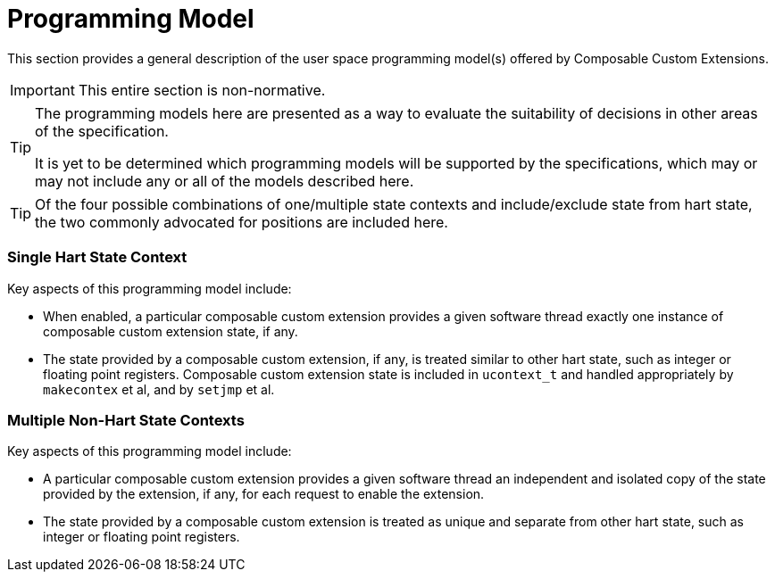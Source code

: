[[progmodel]]
[appendix]
= Programming Model

This section provides a general description of the user space
programming model(s) offered by Composable Custom Extensions.

[IMPORTANT]
====
This entire section is non-normative.
====

[TIP]
====
The programming models here are presented as a way to evaluate the
suitability of decisions in other areas of the specification.

It is yet to be determined which programming models will be supported
by the specifications, which may or may not include any or all of the
models described here.
====

[TIP]
====
Of the four possible combinations of one/multiple state contexts and
include/exclude state from hart state, the two commonly advocated for
positions are included here.
====

=== Single Hart State Context

Key aspects of this programming model include:

* When enabled, a particular composable custom extension provides a
  given software thread exactly one instance of composable custom
  extension state, if any.

* The state provided by a composable custom extension, if any, is
  treated similar to other hart state, such as integer or floating
  point registers.  Composable custom extension state is included in
  `ucontext_t` and handled appropriately by `makecontex` et al, and by
  `setjmp` et al.

=== Multiple Non-Hart State Contexts

Key aspects of this programming model include:

* A particular composable custom extension provides a given software
  thread an independent and isolated copy of the state provided by the
  extension, if any, for each request to enable the extension.

* The state provided by a composable custom extension is treated as
  unique and separate from other hart state, such as integer or
  floating point registers.
